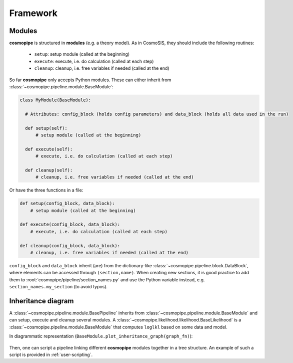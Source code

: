 .. _user-framework:

Framework
=========

Modules
-------

**cosmopipe** is structured in **modules** (e.g. a theory model). As in CosmoSIS, they should include the following routines:

  - ``setup``: setup module (called at the beginning)
  - ``execute``: execute, i.e. do calculation (called at each step)
  - ``cleanup``: cleanup, i.e. free variables if needed (called at the end)

So far **cosmopipe** only accepts Python modules. These can either inherit from :class:`~cosmopipe.pipeline.module.BaseModule`:

.. code-block:: python

  class MyModule(BaseModule):

    # Attributes: config_block (holds config parameters) and data_block (holds all data used in the run)

    def setup(self):
        # setup module (called at the beginning)

    def execute(self):
        # execute, i.e. do calculation (called at each step)

    def cleanup(self):
        # cleanup, i.e. free variables if needed (called at the end)

Or have the three functions in a file:

.. code-block:: python

  def setup(config_block, data_block):
      # setup module (called at the beginning)

  def execute(config_block, data_block):
      # execute, i.e. do calculation (called at each step)

  def cleanup(config_block, data_block):
      # cleanup, i.e. free variables if needed (called at the end)

``config_block`` and ``data_block`` inherit (are) from the dictionary-like :class:`~cosmopipe.pipeline.block.DataBlock`,
where elements can be accessed through ``(section,name)``.
When creating new sections, it is good practice to add them to :root:`cosmopipe/pipeline/section_names.py`
and use the Python variable instead, e.g. ``section_names.my_section`` (to avoid typos).

Inheritance diagram
-------------------

A :class:`~cosmopipe.pipeline.module.BasePipeline` inherits from :class:`~cosmopipe.pipeline.module.BaseModule` and can setup, execute and cleanup several modules.
A :class:`~cosmopipe.likelihood.likelihood.BaseLikelihood` is a :class:`~cosmopipe.pipeline.module.BaseModule` that computes ``loglkl`` based on some data and model.

In diagrammatic representation (``BaseModule.plot_inheritance_graph(graph_fn)``):

  .. image:: ../static/inheritance.png

Then, one can script a pipeline linking different **cosmopipe** modules together in a tree structure.
An example of such a script is provided in :ref:`user-scripting`.
